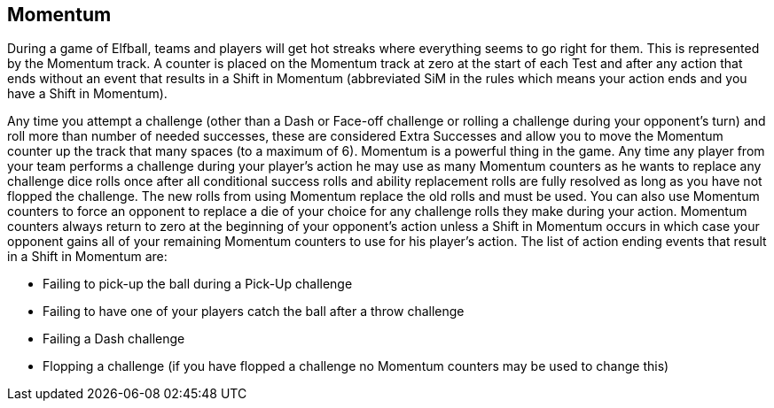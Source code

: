 
== Momentum
During a game of Elfball, teams and players will get hot streaks where everything seems to go right for them. This is represented by the Momentum track. A counter is placed on the Momentum track at zero at the start of each Test and after any action that ends without an event that results in a Shift in Momentum (abbreviated SiM in the rules which means your action ends and you have a Shift in Momentum).

Any time you attempt a challenge (other than a Dash or Face-off challenge or rolling a challenge during your opponent's turn) and roll more than number of needed successes, these are considered Extra Successes and allow you to move the Momentum counter up the track that many spaces (to a maximum of 6). Momentum is a powerful thing in the game. Any time any player from your team performs a challenge during your player's action he may use as many Momentum counters as he wants to replace any challenge dice rolls once after all conditional success rolls and ability replacement rolls are fully resolved as long as you have not flopped the challenge. The new rolls from using Momentum replace the old rolls and must be used. You can also use Momentum counters to force an opponent to replace a die of your choice for any challenge rolls they make during your action. Momentum counters always return to zero at the beginning of your opponent's action unless a Shift in Momentum occurs in which case your opponent gains all of your remaining Momentum counters to use for his player's action. The list of action ending events that result in a Shift in Momentum are:

- Failing to pick-up the ball during a Pick-Up challenge
- Failing to have one of your players catch the ball after a throw challenge
- Failing a Dash challenge
- Flopping a challenge (if you have flopped a challenge no Momentum counters may be used to change this)
